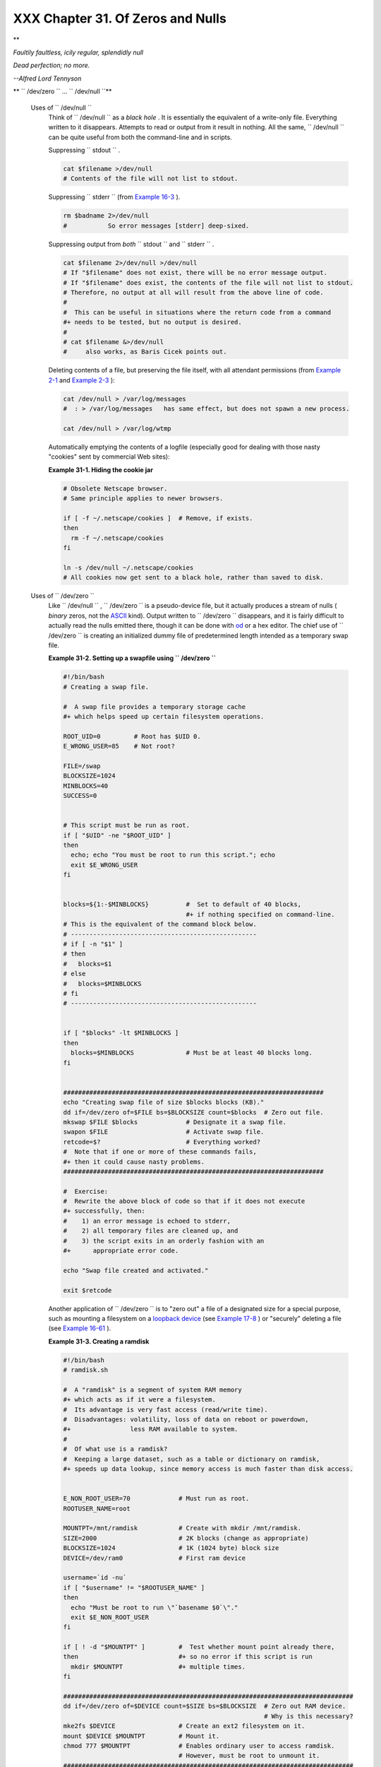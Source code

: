 
###################################
XXX  Chapter 31. Of Zeros and Nulls
###################################


**

*Faultily faultless, icily regular, splendidly null*

*Dead perfection; no more.*

*--Alfred Lord Tennyson*




** ``        /dev/zero       `` ... ``        /dev/null       ``**

 Uses of ``        /dev/null       ``
    Think of ``         /dev/null        `` as a *black hole* . It is
    essentially the equivalent of a write-only file. Everything written
    to it disappears. Attempts to read or output from it result in
    nothing. All the same, ``         /dev/null        `` can be quite
    useful from both the command-line and in scripts.

    Suppressing ``         stdout        `` .


    .. code-block:: sh

        cat $filename >/dev/null
        # Contents of the file will not list to stdout.



    Suppressing ``         stderr        `` (from `Example
    16-3 <moreadv.html#EX57>`__ ).


    .. code-block:: sh

        rm $badname 2>/dev/null
        #           So error messages [stderr] deep-sixed.



    Suppressing output from *both* ``         stdout        `` and
    ``         stderr        `` .


    .. code-block:: sh

        cat $filename 2>/dev/null >/dev/null
        # If "$filename" does not exist, there will be no error message output.
        # If "$filename" does exist, the contents of the file will not list to stdout.
        # Therefore, no output at all will result from the above line of code.
        #
        #  This can be useful in situations where the return code from a command
        #+ needs to be tested, but no output is desired.
        #
        # cat $filename &>/dev/null
        #     also works, as Baris Cicek points out.



    Deleting contents of a file, but preserving the file itself, with
    all attendant permissions (from `Example 2-1 <sha-bang.html#EX1>`__
    and `Example 2-3 <sha-bang.html#EX2>`__ ):


    .. code-block:: sh

        cat /dev/null > /var/log/messages
        #  : > /var/log/messages   has same effect, but does not spawn a new process.

        cat /dev/null > /var/log/wtmp



    Automatically emptying the contents of a logfile (especially good
    for dealing with those nasty "cookies" sent by commercial Web
    sites):


    **Example 31-1. Hiding the cookie jar**


    .. code-block:: sh

        # Obsolete Netscape browser.
        # Same principle applies to newer browsers.

        if [ -f ~/.netscape/cookies ]  # Remove, if exists.
        then
          rm -f ~/.netscape/cookies
        fi

        ln -s /dev/null ~/.netscape/cookies
        # All cookies now get sent to a black hole, rather than saved to disk.




 Uses of ``        /dev/zero       ``
    Like ``         /dev/null        `` , ``         /dev/zero        ``
    is a pseudo-device file, but it actually produces a stream of nulls
    ( *binary* zeros, not the `ASCII <special-chars.html#ASCIIDEF>`__
    kind). Output written to ``         /dev/zero        `` disappears,
    and it is fairly difficult to actually read the nulls emitted there,
    though it can be done with `od <extmisc.html#ODREF>`__ or a hex
    editor. The chief use of ``         /dev/zero        `` is creating
    an initialized dummy file of predetermined length intended as a
    temporary swap file.


    **Example 31-2. Setting up a swapfile using
    ``           /dev/zero          ``**


    .. code-block:: sh

        #!/bin/bash
        # Creating a swap file.

        #  A swap file provides a temporary storage cache
        #+ which helps speed up certain filesystem operations.

        ROOT_UID=0         # Root has $UID 0.
        E_WRONG_USER=85    # Not root?

        FILE=/swap
        BLOCKSIZE=1024
        MINBLOCKS=40
        SUCCESS=0


        # This script must be run as root.
        if [ "$UID" -ne "$ROOT_UID" ]
        then
          echo; echo "You must be root to run this script."; echo
          exit $E_WRONG_USER
        fi


        blocks=${1:-$MINBLOCKS}          #  Set to default of 40 blocks,
                                         #+ if nothing specified on command-line.
        # This is the equivalent of the command block below.
        # --------------------------------------------------
        # if [ -n "$1" ]
        # then
        #   blocks=$1
        # else
        #   blocks=$MINBLOCKS
        # fi
        # --------------------------------------------------


        if [ "$blocks" -lt $MINBLOCKS ]
        then
          blocks=$MINBLOCKS              # Must be at least 40 blocks long.
        fi


        ######################################################################
        echo "Creating swap file of size $blocks blocks (KB)."
        dd if=/dev/zero of=$FILE bs=$BLOCKSIZE count=$blocks  # Zero out file.
        mkswap $FILE $blocks             # Designate it a swap file.
        swapon $FILE                     # Activate swap file.
        retcode=$?                       # Everything worked?
        #  Note that if one or more of these commands fails,
        #+ then it could cause nasty problems.
        ######################################################################

        #  Exercise:
        #  Rewrite the above block of code so that if it does not execute
        #+ successfully, then:
        #    1) an error message is echoed to stderr,
        #    2) all temporary files are cleaned up, and
        #    3) the script exits in an orderly fashion with an
        #+      appropriate error code.

        echo "Swap file created and activated."

        exit $retcode




    Another application of ``         /dev/zero        `` is to "zero
    out" a file of a designated size for a special purpose, such as
    mounting a filesystem on a `loopback
    device <devref1.html#LOOPBACKREF>`__ (see `Example
    17-8 <system.html#CREATEFS>`__ ) or "securely" deleting a file (see
    `Example 16-61 <extmisc.html#BLOTOUT>`__ ).


    **Example 31-3. Creating a ramdisk**


    .. code-block:: sh

        #!/bin/bash
        # ramdisk.sh

        #  A "ramdisk" is a segment of system RAM memory
        #+ which acts as if it were a filesystem.
        #  Its advantage is very fast access (read/write time).
        #  Disadvantages: volatility, loss of data on reboot or powerdown,
        #+                less RAM available to system.
        #
        #  Of what use is a ramdisk?
        #  Keeping a large dataset, such as a table or dictionary on ramdisk,
        #+ speeds up data lookup, since memory access is much faster than disk access.


        E_NON_ROOT_USER=70             # Must run as root.
        ROOTUSER_NAME=root

        MOUNTPT=/mnt/ramdisk           # Create with mkdir /mnt/ramdisk.
        SIZE=2000                      # 2K blocks (change as appropriate)
        BLOCKSIZE=1024                 # 1K (1024 byte) block size
        DEVICE=/dev/ram0               # First ram device

        username=`id -nu`
        if [ "$username" != "$ROOTUSER_NAME" ]
        then
          echo "Must be root to run \"`basename $0`\"."
          exit $E_NON_ROOT_USER
        fi

        if [ ! -d "$MOUNTPT" ]         #  Test whether mount point already there,
        then                           #+ so no error if this script is run
          mkdir $MOUNTPT               #+ multiple times.
        fi

        ##############################################################################
        dd if=/dev/zero of=$DEVICE count=$SIZE bs=$BLOCKSIZE  # Zero out RAM device.
                                                              # Why is this necessary?
        mke2fs $DEVICE                 # Create an ext2 filesystem on it.
        mount $DEVICE $MOUNTPT         # Mount it.
        chmod 777 $MOUNTPT             # Enables ordinary user to access ramdisk.
                                       # However, must be root to unmount it.
        ##############################################################################
        # Need to test whether above commands succeed. Could cause problems otherwise.
        # Exercise: modify this script to make it safer.

        echo "\"$MOUNTPT\" now available for use."
        # The ramdisk is now accessible for storing files, even by an ordinary user.

        #  Caution, the ramdisk is volatile, and its contents will disappear
        #+ on reboot or power loss.
        #  Copy anything you want saved to a regular directory.

        # After reboot, run this script to again set up ramdisk.
        # Remounting /mnt/ramdisk without the other steps will not work.

        #  Suitably modified, this script can by invoked in /etc/rc.d/rc.local,
        #+ to set up ramdisk automatically at bootup.
        #  That may be appropriate on, for example, a database server.

        exit 0




    In addition to all the above, ``         /dev/zero        `` is
    needed by ELF ( *Executable and Linking Format* ) UNIX/Linux
    binaries.



